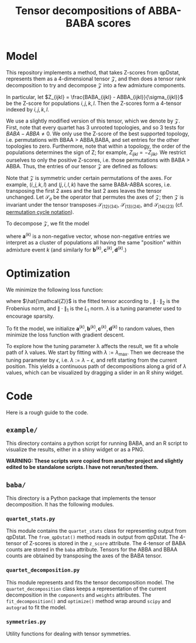 #+TITLE: Tensor decompositions of ABBA-BABA scores

* Model

This repository implements a method, that takes Z-scores from qpDstat, represents them as a 4-dimensional tensor $\mathcal{Z}$,
and then does a tensor rank decomposition to try and decompose $\mathcal{Z}$ into a few admixture
components.

In particular, let $Z_{ijkl} = \frac{BABA_{ijkl} - ABBA_{ijkl}}{\sigma_{ijkl}}$ be the Z-score
for populations $i,j,k,l$. Then the Z-scores form a 4-tensor indexed by $i,j,k,l$.

We use a slightly modified version of this tensor, which we denote by $\mathcal{Z}$. First, note that every quartet has 3 unrooted
topologies, and so 3 tests for $BABA - ABBA \neq 0$. We only use the Z-score of the best supported topology,
i.e. permutations with BBAA > ABBA,BABA, and set entries for the other topologies to zero.
Furthermore, note that within a topology, the order of the populations determines the sign of Z;
for example, $Z_{ijkl} = -Z_{jikl}$.
We restrict ourselves to only the positive Z-scores, i.e. those permutations with BABA > ABBA.
Thus, the entries of our tensor $\mathcal{Z}$ are defined as follows:

#+begin_export latex
\begin{align*}
  (\mathcal{Z})_{ijkl} &= \begin{cases}
Z_{ijkl} & \text{if $BBAA_i \geq BABA_i \geq ABBA_i$} \\
0 & \text{else}.
  \end{cases}
\end{align*}
#+end_export

Note that $\mathcal{Z}$ is symmetric under certain permutations of the axes.
For example, $(i,j,k,l)$ and $(j,i,l,k)$ have the same BABA-ABBA scores,
i.e. transposing the first 2 axes and the last 2 axes leaves the tensor unchanged.
Let $\mathcal{S}_\sigma$ be the operator that permutes the axes of $\mathcal{Z}$;
then $\mathcal{Z}$ is invariant under the tensor transposes $\mathcal{S}_{(12)(34)}$, $\mathcal{S}_{(13)(24)}$, and $\mathcal{S}_{(14)(23)}$ (cf. [[https://en.wikipedia.org/wiki/Permutation#Cycle_notation][permutation cycle notation]]).

To decompose $\mathcal{Z}$, we fit the model

#+begin_export latex
\begin{align}
  \mathcal{Z} &\approx (\mathcal{I} + \mathcal{S}_{(13)(24)}
                + \mathcal{S}_{(12)(34)} + \mathcal{S}_{(14)(23)}) \notag \\
              &\qquad
                \left( \sum_{k=1}^K \mathbf{a}^{(k)} \otimes \mathbf{b}^{(k)} \otimes
                \mathbf{c}^{(k)} \otimes \mathbf{d}^{(k)} \right) \label{eq:decomp}
\end{align}
#+end_export

where $\mathbf{a}^{(k)}$ is a non-negative vector, whose non-negative entries
we interpret as a cluster of populations all having the same "position" within admixture event $k$ (and similarly for $\mathbf{b}^{(k)}, \mathbf{c}^{(k)}, \mathbf{d}^{(k)}$.)


* Optimization

We minimize the following loss function:
#+begin_export latex
\begin{align}
\| \mathcal{Z} - \hat{\mathcal{Z}} \|_2^2 + \lambda \sum_{k=1}^K \left( \|\mathbf{a}^{(k)}\|_1 + \|\mathbf{b}^{(k)}\|_1 + \|\mathbf{c}^{(k)}\|_1 + \|\mathbf{d}^{(k)}\|_1\right) \label{eq:loss}
\end{align}
#+end_export

where $\hat{\mathcal{Z}}$ is the fitted tensor according to \eqref{eq:decomp},
$\| \cdot \|_2$ is the Frobenius norm, and $\| \cdot \|_1$ is the $L_1$ norm.
$\lambda$ is a tuning parameter used to encourage sparsity.

To fit the model, we initialize $\mathbf{a}^{(k)}, \mathbf{b}^{(k)}, \mathbf{c}^{(k)}, \mathbf{d}^{(k)}$ to random values, then minimize the loss function \eqref{eq:loss} with gradient descent.

To explore how the tuning parameter \lambda affects the result, we fit a whole path of
\lambda values. We start by fitting \eqref{eq:loss} with $\lambda:=\lambda_\text{max}$.
Then we decrease the tuning parameter by $\epsilon$, i.e. $\lambda := \lambda - \epsilon$, and refit \eqref{eq:loss} starting from the current position. This yields a continuous path of decompositions along a grid of $\lambda$ values, which can be visualized by dragging a slider in an R shiny widget.

* Code

Here is a rough guide to the code.

** ~example/~

This directory contains a python script for running BABA, and an
R script to visualize the results, either in a shiny widget or as a PNG.

**WARNING: These scripts were copied from another project and slightly edited to be standalone scripts. I have not rerun/tested them.**

** ~baba/~

This directory is a Python package that implements the tensor decomposition. It has the following modules.

*** ~quartet_stats.py~

This module contains the ~quartet_stats~ class for representing output from qpDstat. The ~from_qpDstat()~ method reads in output from qpDstat. The 4-tensor of Z-scores is stored in the ~z_score~ attribute. The 4-tensor of BABA counts are stored in the ~baba~ attribute. Tensors for the ABBA and BBAA counts are obtained by transposing the axes of the BABA tensor.

*** ~quartet_decomposition.py~

This module represents and fits the tensor decomposition model. The ~quartet_decomposition~ class keeps a representation of the current decomposition in the ~components~ and ~weights~ attributes. The ~fit_decomposition()~ and ~optimize()~ method wrap around ~scipy~ and ~autograd~ to fit the model.

*** ~symmetries.py~

Utility functions for dealing with tensor symmetries.
